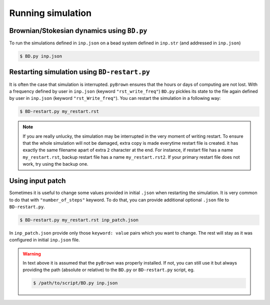.. _running-simulation:

Running simulation
-------------------

Brownian/Stokesian dynamics using ``BD.py``
*********************************************

To run the simulations defined in ``inp.json`` on a bead system defined in ``inp.str`` (and addressed in  ``inp.json``)

.. code-block:: console

    $ BD.py inp.json

Restarting simulation using ``BD-restart.py``
**********************************************

It is often the case that simulation is interrupted. ``pyBrown`` ensures that the hours or days of computing are not lost. With a frequency defined by user in ``inp.json`` (keyword ``"rst_write_freq"``) ``BD.py`` pickles its state to the file again defined by user in ``inp.json`` (keyword ``"rst_Write_freq"``). You can restart the simulation in a following way:

.. code-block:: console

    $ BD-restart.py my_restart.rst

.. note::
    If you are really unlucky, the simulation may be interrupted in the very moment of writing restart. To ensure that the whole simulation will not be damaged, extra copy is made everytime restart file is created. it has exactly the same filename apart of extra ``2`` character at the end. For instance, if restart file has a name ``my_restart.rst``, backup restart file has a name ``my_restart.rst2``. If your primary restart file does not work, try using the backup one.

Using input patch
*******************

Sometimes it is useful to change some values provided in initial ``.json`` when restarting the simulation. It is very common to do that with ``"number_of_steps"`` keyword. To do that, you can provide additional optional ``.json`` file to ``BD-restart.py``.

.. code-block:: console

    $ BD-restart.py my_restart.rst inp_patch.json

In ``inp_patch.json`` provide only those ``keyword: value`` pairs which you want to change. The rest will stay as it was configured in initial ``inp.json`` file.

.. warning::
    In text above it is assumed that the ``pyBrown`` was properly installed. If not, you can still use it but always providing the path (absolute or relative) to the ``BD.py`` or ``BD-restart.py`` script, eg.

    .. code-block:: console

        $ /path/to/script/BD.py inp.json